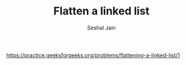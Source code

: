 #+TITLE: Flatten a linked list
#+AUTHOR: Seshal Jain
#+TAGS[]: ll
https://practice.geeksforgeeks.org/problems/flattening-a-linked-list/1
